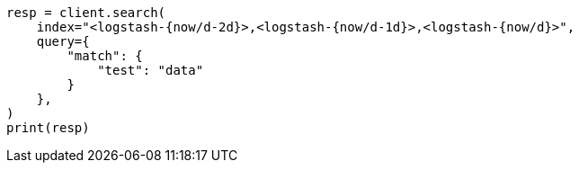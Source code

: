 // This file is autogenerated, DO NOT EDIT
// api-conventions.asciidoc:164

[source, python]
----
resp = client.search(
    index="<logstash-{now/d-2d}>,<logstash-{now/d-1d}>,<logstash-{now/d}>",
    query={
        "match": {
            "test": "data"
        }
    },
)
print(resp)
----
